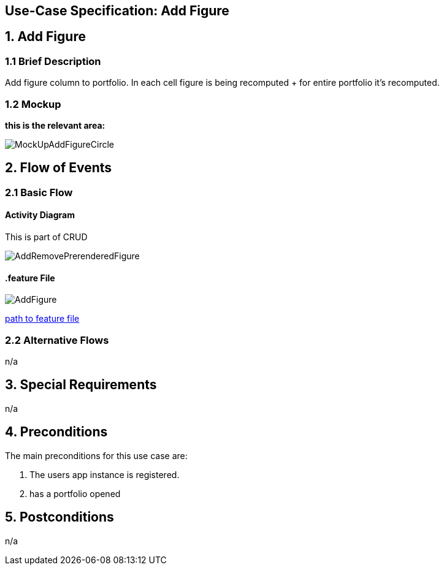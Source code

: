 == Use-Case Specification: Add Figure

== 1. Add Figure

=== 1.1 Brief Description

Add figure column to portfolio. In each cell figure is being recomputed + for entire portfolio it's recomputed.

=== 1.2 Mockup
*this is the relevant area:*

image::MockUpAddFigureCircle.jpg[]




== 2. Flow of Events

=== 2.1 Basic Flow

==== Activity Diagram
This is part of CRUD

image::AddRemovePrerenderedFigure.png[]


==== .feature File

image::AddFigure.JPG[]

link:../Django_Project/Feature/addFigure.feature[path to feature file]

=== 2.2 Alternative Flows

n/a

== 3. Special Requirements

n/a

== 4. Preconditions

The main preconditions for this use case are:

[arabic]
. The users app instance is registered.
. has a portfolio opened


== 5. Postconditions

n/a
